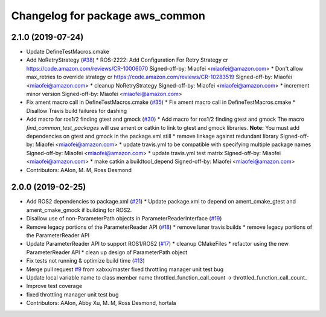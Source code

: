 ^^^^^^^^^^^^^^^^^^^^^^^^^^^^^^^^
Changelog for package aws_common
^^^^^^^^^^^^^^^^^^^^^^^^^^^^^^^^

2.1.0 (2019-07-24)
------------------
* Update DefineTestMacros.cmake
* Add NoRetryStrategy (`#38 <https://github.com/aws-robotics/utils-common/issues/38>`_)
  * ROS-2222: Add Configuration For Retry Strategy
  cr https://code.amazon.com/reviews/CR-10006070
  Signed-off-by: Miaofei <miaofei@amazon.com>
  * Don't allow max_retries to override strategy
  cr https://code.amazon.com/reviews/CR-10283519
  Signed-off-by: Miaofei <miaofei@amazon.com>
  * cleanup NoRetryStrategy
  Signed-off-by: Miaofei <miaofei@amazon.com>
  * increment minor version
  Signed-off-by: Miaofei <miaofei@amazon.com>
* Fix ament macro call in DefineTestMacros.cmake (`#35 <https://github.com/aws-robotics/utils-common/issues/35>`_)
  * Fix ament macro call in DefineTestMacros.cmake
  * Disallow Travis build failures for dashing
* Add macro for ros1/2 finding gtest and gmock (`#30 <https://github.com/aws-robotics/utils-common/issues/30>`_)
  * Add macro for ros1/2 finding gtest and gmock
  The macro `find_common_test_packages` will use ament or catkin to link to gtest and gmock libraries.
  **Note:** You must add dependencies on gtest and gmock in the package.xml still
  * remove linkage against redundant library
  Signed-off-by: Miaofei <miaofei@amazon.com>
  * update travis.yml to be compatible with specifying multiple package names
  Signed-off-by: Miaofei <miaofei@amazon.com>
  * update travis.yml test matrix
  Signed-off-by: Miaofei <miaofei@amazon.com>
  * make catkin a buildtool_depend
  Signed-off-by: Miaofei <miaofei@amazon.com>
* Contributors: AAlon, M. M, Ross Desmond

2.0.0 (2019-02-25)
------------------
* Add ROS2 dependencies to package.xml (`#21 <https://github.com/aws-robotics/utils-common/issues/21>`_)
  * Update package.xml to depend on ament_cmake_gtest and ament_cmake_gmock if building for ROS2.
* Disallow use of non-ParameterPath objects in ParameterReaderInterface (`#19 <https://github.com/aws-robotics/utils-common/issues/19>`_)
* Remove legacy portions of the ParameterReader API (`#18 <https://github.com/aws-robotics/utils-common/issues/18>`_)
  * remove lunar travis builds
  * remove legacy portions of the ParameterReader API
* Update ParameterReader API to support ROS1/ROS2 (`#17 <https://github.com/aws-robotics/utils-common/issues/17>`_)
  * cleanup CMakeFiles
  * refactor using the new ParameterReader API
  * clean up design of ParameterPath object
* Fix tests not running & optimize build time (`#13 <https://github.com/aws-robotics/utils-common/issues/13>`_)
* Merge pull request `#9 <https://github.com/aws-robotics/utils-common/issues/9>`_ from xabxx/master
  fixed throttling manager unit test bug
* Update local variable name to class member name
  throttled_function_call_count -> throttled_function_call_count\_
* Improve test coverage
* fixed throttling manager unit test bug
* Contributors: AAlon, Abby Xu, M. M, Ross Desmond, hortala
